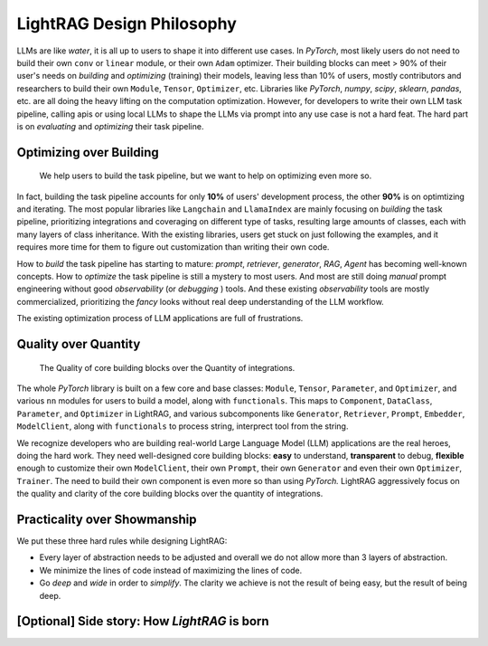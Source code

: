 LightRAG Design Philosophy
====================================

.. Deep understanding of the LLM workflow
.. ---------------------------------------

LLMs are like `water`, it is all up to users to shape it into different use cases. In `PyTorch`, most likely users do not need to build their
own ``conv`` or ``linear`` module, or their own ``Adam`` optimizer. Their building blocks can meet > 90% of their user's needs on `building` and 
`optimizing` (training) their models, leaving less than 10% of users, mostly contributors and researchers to build their own ``Module``, ``Tensor``, 
``Optimizer``, etc. Libraries like `PyTorch`, `numpy`, `scipy`, `sklearn`, `pandas`, etc. are all doing the heavy lifting on the computation optimization.
However, for developers to write their own LLM task pipeline, calling apis or using local LLMs to shape the LLMs via prompt into any use case is not a hard feat.
The hard part is on `evaluating` and `optimizing` their task pipeline.

Optimizing over Building 
-----------------------------------------------------------------------

 We help users to build the task pipeline, but we want to help on optimizing even more so. 

In fact, building the task pipeline accounts for only **10%** of users' development process, the other **90%** is on optimtizing and iterating.
The most popular libraries like ``Langchain`` and ``LlamaIndex`` are mainly focusing on `building` the task pipeline, prioritizing integrations and coveraging on different type of tasks, resulting large amounts of classes, each 
with many layers of class inheritance. With the existing libraries, users get stuck on just following the examples, and it requires more time for them to figure out customization than writing their 
own code.

How to `build` the task pipeline has starting to mature: `prompt`, `retriever`, `generator`, `RAG`, `Agent` has becoming well-known concepts.
How to `optimize` the task pipeline is still a mystery to most users. And most are still doing `manual` prompt engineering without good 
`observability` (or `debugging` ) tools. And these existing `observability` tools are mostly commercialized, prioritizing the `fancy` looks without
real deep understanding of the LLM workflow.

The existing optimization process of LLM applications are full of frustrations.

Quality over Quantity
-----------------------------------------------------------------------

 The Quality of core building blocks over the Quantity of integrations.

The whole `PyTorch` library is built on a few core and base classes: ``Module``, ``Tensor``, ``Parameter``, and ``Optimizer``, 
and various ``nn`` modules for users to build a model, along with ``functionals``.
This maps to ``Component``, ``DataClass``,  ``Parameter``, and ``Optimizer`` in LightRAG, and various subcomponents 
like ``Generator``, ``Retriever``, ``Prompt``, ``Embedder``, ``ModelClient``, along with ``functionals`` to process string,
interprect tool from the string.

We recognize developers who are building real-world Large Language Model (LLM) applications are the real heroes, doing the hard
work. They need well-designed core building blocks:  **easy** to understand, **transparent** to debug, **flexible** enough to customize their own
``ModelClient``, their own ``Prompt``, their own ``Generator`` and even their own ``Optimizer``, ``Trainer``. The need to build their own component is even more so than using `PyTorch.`
LightRAG aggressively focus on the quality and clarity of the core building blocks over the quantity of integrations.



Practicality over Showmanship
-----------------------------------------------------------------------
We put these three hard rules while designing LightRAG:

- Every layer of abstraction needs to be adjusted and overall we do not allow more than 3 layers of abstraction.
- We minimize the lines of code instead of maximizing the lines of code.
- Go `deep` and `wide` in order to `simplify`.  The clarity we achieve is not the result of being easy, but the result of being deep.





[Optional] Side story: How `LightRAG` is born
----------------------------------------------